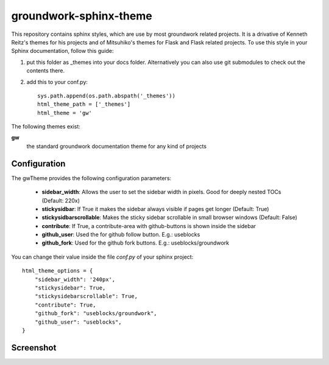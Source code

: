 groundwork-sphinx-theme
=======================

This repository contains sphinx styles, which are use by most groundwork related projects.
It is a drivative of Kenneth Reitz's themes for his projects and of Mitsuhiko's themes for Flask and Flask related
projects.  To use this style in your Sphinx documentation, follow this guide:

1. put this folder as _themes into your docs folder.  Alternatively
   you can also use git submodules to check out the contents there.

2. add this to your conf.py::

    sys.path.append(os.path.abspath('_themes'))
    html_theme_path = ['_themes']
    html_theme = 'gw'

The following themes exist:

**gw**
    the standard groundwork documentation theme for any kind of projects

Configuration
-------------
The gwTheme provides the following configuration parameters:

 * **sidebar_width**: Allows the user to set the sidebar width in pixels. Good for deeply nested TOCs (Default: 220x)
 * **stickysidbar**: If True it makes the sidebar always visible if pages get longer (Default: True)
 * **stickysidbarscrollable**: Makes the sticky sidebar scrollable in small browser windows (Default: False)
 * **contribute**: If True, a contribute-area with github-buttons is shown inside the sidebar
 * **github_user**: Used the for github follow button. E.g.: useblocks
 * **github_fork**: Used for the github fork buttons. E.g.: useblocks/groundwork

You can change their value inside the file `conf.py` of your sphinx project::

    html_theme_options = {
        "sidebar_width": '240px',
        "stickysidebar": True,
        "stickysidebarscrollable": True,
        "contribute": True,
        "github_fork": "useblocks/groundwork",
        "github_user": "useblocks",
    }

Screenshot
----------

.. image:: screenshot.png
    :height: 400px
    :alt: screenshot of groundwork sphinx theme
    :align: center
